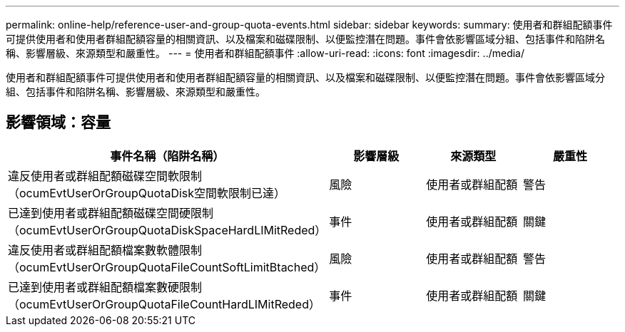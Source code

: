 ---
permalink: online-help/reference-user-and-group-quota-events.html 
sidebar: sidebar 
keywords:  
summary: 使用者和群組配額事件可提供使用者和使用者群組配額容量的相關資訊、以及檔案和磁碟限制、以便監控潛在問題。事件會依影響區域分組、包括事件和陷阱名稱、影響層級、來源類型和嚴重性。 
---
= 使用者和群組配額事件
:allow-uri-read: 
:icons: font
:imagesdir: ../media/


[role="lead"]
使用者和群組配額事件可提供使用者和使用者群組配額容量的相關資訊、以及檔案和磁碟限制、以便監控潛在問題。事件會依影響區域分組、包括事件和陷阱名稱、影響層級、來源類型和嚴重性。



== 影響領域：容量

|===
| 事件名稱（陷阱名稱） | 影響層級 | 來源類型 | 嚴重性 


 a| 
違反使用者或群組配額磁碟空間軟限制（ocumEvtUserOrGroupQuotaDisk空間軟限制已達）
 a| 
風險
 a| 
使用者或群組配額
 a| 
警告



 a| 
已達到使用者或群組配額磁碟空間硬限制（ocumEvtUserOrGroupQuotaDiskSpaceHardLIMitReded）
 a| 
事件
 a| 
使用者或群組配額
 a| 
關鍵



 a| 
違反使用者或群組配額檔案數軟體限制（ocumEvtUserOrGroupQuotaFileCountSoftLimitBtached）
 a| 
風險
 a| 
使用者或群組配額
 a| 
警告



 a| 
已達到使用者或群組配額檔案數硬限制（ocumEvtUserOrGroupQuotaFileCountHardLIMitReded）
 a| 
事件
 a| 
使用者或群組配額
 a| 
關鍵

|===